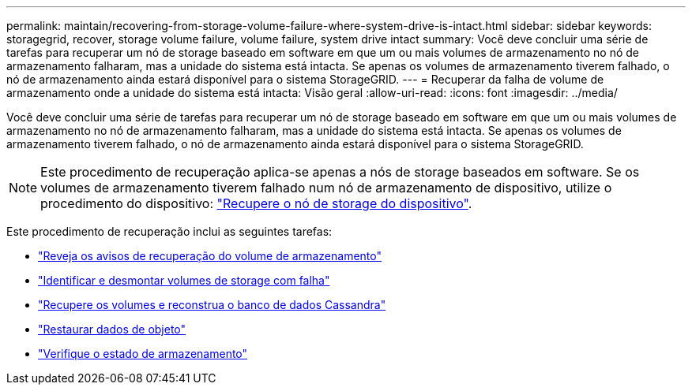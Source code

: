 ---
permalink: maintain/recovering-from-storage-volume-failure-where-system-drive-is-intact.html 
sidebar: sidebar 
keywords: storagegrid, recover, storage volume failure, volume failure, system drive intact 
summary: Você deve concluir uma série de tarefas para recuperar um nó de storage baseado em software em que um ou mais volumes de armazenamento no nó de armazenamento falharam, mas a unidade do sistema está intacta. Se apenas os volumes de armazenamento tiverem falhado, o nó de armazenamento ainda estará disponível para o sistema StorageGRID. 
---
= Recuperar da falha de volume de armazenamento onde a unidade do sistema está intacta: Visão geral
:allow-uri-read: 
:icons: font
:imagesdir: ../media/


[role="lead"]
Você deve concluir uma série de tarefas para recuperar um nó de storage baseado em software em que um ou mais volumes de armazenamento no nó de armazenamento falharam, mas a unidade do sistema está intacta. Se apenas os volumes de armazenamento tiverem falhado, o nó de armazenamento ainda estará disponível para o sistema StorageGRID.


NOTE: Este procedimento de recuperação aplica-se apenas a nós de storage baseados em software. Se os volumes de armazenamento tiverem falhado num nó de armazenamento de dispositivo, utilize o procedimento do dispositivo: link:recovering-storagegrid-appliance-storage-node.html["Recupere o nó de storage do dispositivo"].

Este procedimento de recuperação inclui as seguintes tarefas:

* link:reviewing-warnings-about-storage-volume-recovery.html["Reveja os avisos de recuperação do volume de armazenamento"]
* link:identifying-and-unmounting-failed-storage-volumes.html["Identificar e desmontar volumes de storage com falha"]
* link:recovering-failed-storage-volumes-and-rebuilding-cassandra-database.html["Recupere os volumes e reconstrua o banco de dados Cassandra"]
* link:restoring-object-data-to-storage-volume-where-system-drive-is-intact.html["Restaurar dados de objeto"]
* link:checking-storage-state-after-recovering-storage-volumes.html["Verifique o estado de armazenamento"]

